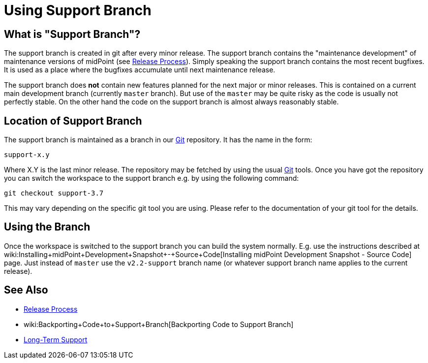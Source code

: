 = Using Support Branch
:page-wiki-name: Using Support Branch
:page-wiki-id: 13074475
:page-wiki-metadata-create-user: semancik
:page-wiki-metadata-create-date: 2013-10-09T17:14:07.278+02:00
:page-wiki-metadata-modify-user: semancik
:page-wiki-metadata-modify-date: 2018-08-01T09:53:02.964+02:00
:page-upkeep-status: orange

== What is "Support Branch"?

The support branch is created in git after every minor release.
The support branch contains the "maintenance development" of maintenance versions of midPoint (see xref:/midpoint/versioning/[Release Process]). Simply speaking the support branch contains the most recent bugfixes.
It is used as a place where the bugfixes accumulate until next maintenance release.

The support branch does *not* contain new features planned for the next major or minor releases.
This is contained on a current main development branch (currently `master` branch).
But use of the `master` may be quite risky as the code is usually not perfectly stable.
On the other hand the code on the support branch is almost always reasonably stable.


== Location of Support Branch

The support branch is maintained as a branch in our xref:/midpoint/devel/source/git/[Git] repository.
It has the name in the form:


....
support-x.y
....

Where X.Y is the last minor release.
The repository may be fetched by using the usual xref:/midpoint/devel/source/git/[Git] tools.
Once you have got the repository you can switch the workspace to the support branch e.g. by using the following command:

[source]
----
git checkout support-3.7
----

This may vary depending on the specific git tool you are using.
Please refer to the documentation of your git tool for the details.


== Using the Branch

Once the workspace is switched to the support branch you can build the system normally.
E.g. use the instructions described at wiki:Installing+midPoint+Development+Snapshot+-+Source+Code[Installing midPoint Development Snapshot - Source Code] page.
Just instead of `master` use the ``v2.2-support`` branch name (or whatever support branch name applies to the current release).


== See Also

* xref:/midpoint/versioning/[Release Process]

* wiki:Backporting+Code+to+Support+Branch[Backporting Code to Support Branch]

* xref:/support/long-term-support/[Long-Term Support]